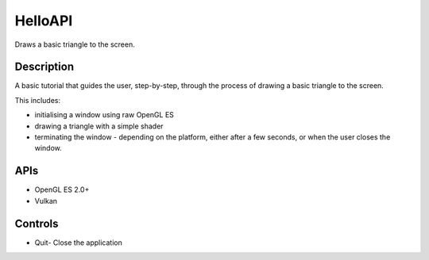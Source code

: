 ========
HelloAPI
========

.. figure:: ./HelloAPI.png

Draws a basic triangle to the screen.

Description
-----------
A basic tutorial that guides the user, step-by-step, through the process of drawing a basic triangle to the screen.

This includes:

* initialising a window using raw OpenGL ES
* drawing a triangle with a simple shader 
* terminating the window - depending on the platform, either after a few seconds, or when the user closes the window.

APIs
----
* OpenGL ES 2.0+
* Vulkan

Controls
--------
- Quit- Close the application
